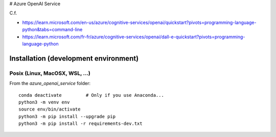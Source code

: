 # Azure OpenAI Service

C.f.

- https://learn.microsoft.com/en-us/azure/cognitive-services/openai/quickstart?pivots=programming-language-python&tabs=command-line
- https://learn.microsoft.com/fr-fr/azure/cognitive-services/openai/dall-e-quickstart?pivots=programming-language-python


Installation (development environment)
======================================

Posix (Linux, MacOSX, WSL, ...)
-------------------------------

From the `azure_openai_service` folder::

    conda deactivate         # Only if you use Anaconda...
    python3 -m venv env
    source env/bin/activate
    python3 -m pip install --upgrade pip
    python3 -m pip install -r requirements-dev.txt

